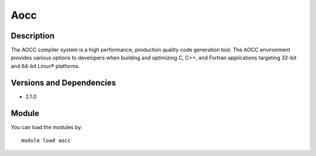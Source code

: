 .. _backbone-label:

Aocc
==============================

Description
~~~~~~~~
The AOCC compiler system is a high performance, production quality code generation tool. The AOCC environment provides various options to developers when building and optimizing C, C++, and Fortran applications targeting 32-bit and 64-bit Linux® platforms.

Versions and Dependencies
~~~~~~~~
- 2.1.0

Module
~~~~~~~~
You can load the modules by::

    module load aocc

